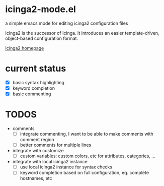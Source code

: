 * icinga2-mode.el

a simple emacs mode for editing icinga2 configuration files

Icinga2 is the successor of Icinga. It introduces an easier template-driven, object-based configuration format.

[[https://www.icinga.org/icinga2/][Icinga2 homepage]]

* current status
- [X] basic syntax highlighting
- [X] keyword completion
- [X] basic commenting
* TODOS
- comments
  - [ ] integrate commenting, I want to be able to make comments with comment region
  - [ ] better comments for multiple lines
- integrate with customize
  - [ ] custom variables: custom colors, etc for attributes, categories, ...
- integrate with local icinga2 instance
  - [ ] use local icinga2 instance for syntax checks
  - [ ] keyword completion based on full configuration, eq. complete hostnames, etc

